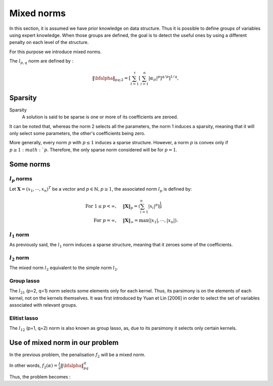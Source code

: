 Mixed norms
===========

In this section, it is assumed we have prior knowledge on data structure.
Thus it is possible to define groups of variables using expert knowledge. When those groups are defined, the goal is to detect the useful ones by using a different penalty on each level of the structure.

For this purpose we introduce mixed norms.

The :math:`l_{p,q}` norm are defined by :

.. math::

   \|\bfalpha\|_{pq;2}=\left[\sum_{t=1}^{\tau}\left[\sum_{i=1}^n|\alpha_{it}|^p\right]^{q/p}\right]^{1/q},


Sparsity
--------

Sparsity
   A solution is said to be sparse is one or more of its coefficients are zeroed.

It can be noted that, whereas the norm 2 selects all the parameters, the norm 1 induces a sparsity, meaning that it will only select some parameters, the other's coefficients being zero.

More generally, every norm :math:`p` with :math:`p \le 1` induces a sparse structure. However, a norm :math:`p` is convex only if :math:`p \ge 1:math:`p`. Therefore, the only sparse norm considered will be for :math:`p=1`.

Some norms
----------

:math:`l_p` norms
+++++++++++++++++

Let :math:`\boldsymbol{X}=(x_1,\cdots,x_n)^T` be a vector and :math:`p \in \mathbb{N}, p \ge 1`, the associated norm :math:`l_p` is defined by:

.. math::

     \textrm{For } 1 \leq p<\infty, \quad & \|\boldsymbol{X}\|_p =  \left( \sum_{i=1}^n |x_i|^p \right)^{\frac{1}{p}} \\
     \textrm{For } p=\infty, \quad & \|\boldsymbol{X}\|_{\infty}=  \max \left( |x_1|, \cdots,|x_n| \right).

:math:`l_1` norm
++++++++++++++++

As previously said, the :math:`l_1` norm induces a sparse structure, meaning that it zeroes some of the coefficients.

:math:`l_2` norm
++++++++++++++++

The mixed norm :math:`l_2` equivalent to the simple norm :math:`l_2`.

Group lasso
+++++++++++

The :math:`l_{21}` (p=2, q=1) norm selects some elements only for each kernel. Thus, its parsimony is on the elements of each kernel, not on the kernels themselves.
It was first introduced by Yuan et Lin [2006] in order to select the set of variables associated with relevant groups.


Elitist lasso
++++++++++++++

The :math:`l_{12}` (p=1, q=2)  norm is also known as group lasso, as, due to its parsimony it selects only certain kernels.


Use of mixed norm in our problem
--------------------------------

In the previous problem, the penalisation :math:`f_2` will be a mixed norm.

In other words, :math:`f_2(\alpha) = \frac{\lambda}{q}\|\bfalpha\|_{pq}^q`

Thus, the problem becomes :

.. math::
   :label: objective_function

   \min_{\bfalpha\in\realset^{n\kappa}}\sum_{i=1}^n\left|1-y_i\bfk_i^{\top}\bfalpha\right|_+^2+\frac{\lambda}{q}\|\bfalpha\|_{pq}^q


.. math::
   :nowrap:

   \begin{figure*} \centering
   \subfigure[$\|\cdot\|_{12}$]{\label{fig:p1q2}
   \begin{tikzpicture}[scale=0.5]

   %% On allume ce qu'il faut
   % dans alpha
   \filldraw[red!50] (3.5, 2.5) rectangle (3.75, 3);
   \filldraw[green!50] (3.5, 1.75) rectangle (3.75, 2);
   \filldraw[green!50] (3.5, 1) rectangle (3.75, 1.25);
   \filldraw[blue!50] (3.5, 0) rectangle (3.75, 0.5);
   % et dans K
   \filldraw[red!50] (0,0) rectangle (0.5,1);
   \filldraw[green!50] (1,0) rectangle (1.25,1);
   \filldraw[green!50] (1.75,0) rectangle (2,1);
   \filldraw[blue!50] (2.5,0) rectangle (3,1);

   \draw (0,0) rectangle (3,1);
   \draw (0,0) rectangle (1,1);
   \draw (2,0) -- (2,1);

   \draw (0.5,0) node[below] {$K_1$};
   \draw (1.5,0) node[below] {$K_2$};
   \draw (2.5,0) node[below] {$K_3$};

   \draw (3.5, 0) rectangle (3.75, 3);
   \draw (3.5, 1) -- (3.75, 1);
   \draw (3.5, 2) -- (3.75, 2);
   \draw (3.75,1.5) node[right] {$\bfalpha$};

   \end{tikzpicture}
   }\hspace*{5mm}
   \subfigure[$\|\cdot\|_{21}$]{\label{fig:p2q1}
   \begin{tikzpicture}[scale=0.5]
   \draw (0,0) rectangle (3,1);
   \filldraw[fill=red!50, draw=black] (0,0) rectangle (1,1);
   \draw (2,0) -- (2,1);

   \draw (0.5,0) node[below] {$K_1$};
   \draw (1.5,0) node[below] {$K_2$};
   \draw (2.5,0) node[below] {$K_3$};

   \draw (3.5, 0) rectangle (3.75, 3);
   \draw (3.5, 1) -- (3.75, 1);
   \filldraw[fill=red!50, draw=black] (3.5, 2) rectangle (3.75, 3);
   \draw (3.75,1.5) node[right] {$\bfalpha$};

   \end{tikzpicture}
   }
   \caption{Expected sparsity structure of $\bfalpha$ for the two different norms
     $\|\cdot\|_{pq}$ used, where white squares in $\bfalpha$
     correspond to $0$ coefficients. The sparseness is
     defined with respect to the kernels.}
   \label{fig:sparsepattern}
   \end{figure*}



